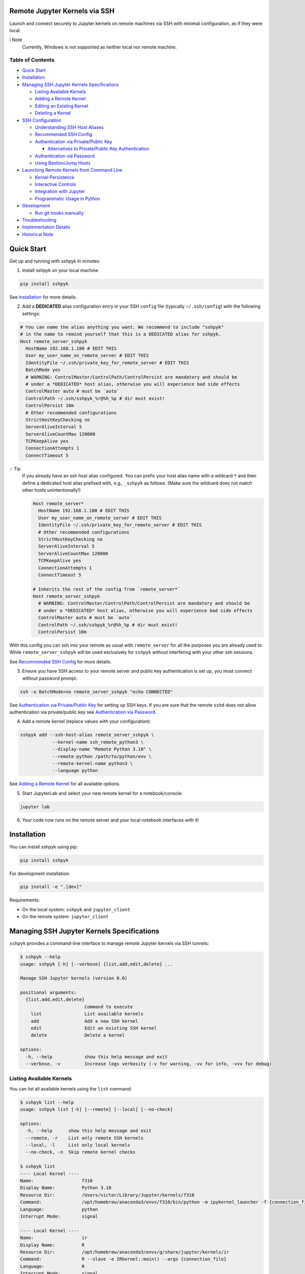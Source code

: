 Remote Jupyter Kernels via SSH
******************************

Launch and connect securely to Jupyter kernels on remote machines via SSH with minimal
configuration, as if they were local.

ℹ️ Note
  Currently, Windows is not supported as neither local nor remote machine.

Table of Contents
=================

- `Quick Start`_
- `Installation`_
- `Managing SSH Jupyter Kernels Specifications`_

  * `Listing Available Kernels`_
  * `Adding a Remote Kernel`_
  * `Editing an Existing Kernel`_
  * `Deleting a Kernel`_

- `SSH Configuration`_

  * `Understanding SSH Host Aliases`_
  * `Recommended SSH Config`_
  * `Authentication via Private/Public Key`_

    + `Alternatives to Private/Public Key Authentication`_

  * `Authentication via Password`_
  * `Using Bastion/Jump Hosts`_

- `Launching Remote Kernels from Command Line`_

  * `Kernel Persistence`_
  * `Interactive Controls`_
  * `Integration with Jupyter`_
  * `Programmatic Usage in Python`_

- `Development`_

  * `Run git hooks manually`_

- `Troubleshooting`_
- `Implementation Details`_
- `Historical Note`_

Quick Start
***********

Get up and running with sshpyk in minutes:

1. Install sshpyk on your local machine

.. code-block:: bash

  pip install sshpyk

See `Installation`_ for more details.

2. Add a **DEDICATED** alias configuration entry in your SSH ``config`` file (typically ``~/.ssh/config``) with the following settings:

.. code-block:: bash

  # You can name the alias anything you want. We recommend to include "sshpyk"
  # in the name to remind yourself that this is a DEDICATED alias for sshpyk.
  Host remote_server_sshpyk
    HostName 192.168.1.100 # EDIT THIS
    User my_user_name_on_remote_server # EDIT THIS
    IdentityFile ~/.ssh/private_key_for_remote_server # EDIT THIS
    BatchMode yes
    # WARNING: ControlMaster/ControlPath/ControlPersist are mandatory and should be
    # under a *DEDICATED* host alias, otherwise you will experience bad side effects
    ControlMaster auto # must be `auto`
    ControlPath ~/.ssh/sshpyk_%r@%h_%p # dir must exist!
    ControlPersist 10m
    # Other recommended configurations
    StrictHostKeyChecking no
    ServerAliveInterval 5
    ServerAliveCountMax 120000
    TCPKeepAlive yes
    ConnectionAttempts 1
    ConnectTimeout 5

💡 Tip
  If you already have an ssh host alias configured. You can prefix your host alias name
  with a wildcard :code:`*` and then define a dedicated host alias prefixed
  with, e.g., ``_sshpyk`` as follows. (Make sure the wildcard does not match other hosts
  unintentionally!)

  .. code-block:: bash

    Host remote_server*
      HostName 192.168.1.100 # EDIT THIS
      User my_user_name_on_remote_server # EDIT THIS
      IdentityFile ~/.ssh/private_key_for_remote_server # EDIT THIS
      # Other recommended configurations
      StrictHostKeyChecking no
      ServerAliveInterval 5
      ServerAliveCountMax 120000
      TCPKeepAlive yes
      ConnectionAttempts 1
      ConnectTimeout 5

    # Inherits the rest of the config from `remote_server*`
    Host remote_server_sshpyk
      # WARNING: ControlMaster/ControlPath/ControlPersist are mandatory and should be
      # under a *DEDICATED* host alias, otherwise you will experience bad side effects
      ControlMaster auto # must be `auto`
      ControlPath ~/.ssh/sshpyk_%r@%h_%p # dir must exist!
      ControlPersist 10m

With this config you can ssh into your remote as usual with ``remote_server`` for all
the purposes you are already used to. While ``remote_server_sshpyk`` will be used
exclusively for ``sshpyk`` without interfering with your other ssh sessions.

See `Recommended SSH Config`_ for more details.

3. Ensure you have SSH access to your remote server and public key authentication is set up, you must connect without password prompt:

.. code-block:: bash

  ssh -o BatchMode=no remote_server_sshpyk "echo CONNECTED"

See `Authentication via Private/Public Key`_ for setting up SSH keys.
If you are sure that the remote ``sshd`` does not allow authentication via private/public key see `Authentication via Password`_.

4. Add a remote kernel (replace values with your configuration):

.. code-block:: bash

  sshpyk add --ssh-host-alias remote_server_sshpyk \
              --kernel-name ssh_remote_python3 \
              --display-name "Remote Python 3.10" \
              --remote-python /path/to/python/env \
              --remote-kernel-name python3 \
              --language python

See `Adding a Remote Kernel`_ for all available options.

5. Start JupyterLab and select your new remote kernel for a notebook/console:

.. code-block:: bash

  jupyter lab

6. Your code now runs on the remote server and your local notebook interfaces with it!

Installation
************

You can install sshpyk using pip:

.. code-block:: bash

  pip install sshpyk

For development installation:

.. code-block:: bash

  pip install -e ".[dev]"

Requirements:

* On the local system: ``sshpyk`` and ``jupyter_client``
* On the remote system: ``jupyter_client``

Managing SSH Jupyter Kernels Specifications
*******************************************

``sshpyk`` provides a command-line interface to manage remote Jupyter kernels via SSH tunnels:

.. code-block:: bash

  $ sshpyk --help
  usage: sshpyk [-h] [--verbose] {list,add,edit,delete} ...

  Manage SSH Jupyter kernels (version 0.0)

  positional arguments:
    {list,add,edit,delete}
                          Command to execute
      list                List available kernels
      add                 Add a new SSH kernel
      edit                Edit an existing SSH kernel
      delete              Delete a kernel

  options:
    -h, --help            show this help message and exit
    --verbose, -v         Increase logs verbosity (-v for warning, -vv for info, -vvv for debug)

Listing Available Kernels
=========================

You can list all available kernels using the ``list`` command:

.. code-block:: bash

  $ sshpyk list --help
  usage: sshpyk list [-h] [--remote] [--local] [--no-check]

  options:
    -h, --help      show this help message and exit
    --remote, -r    List only remote SSH kernels
    --local, -l     List only local kernels
    --no-check, -n  Skip remote kernel checks

  $ sshpyk list
  ---- Local Kernel ----
  Name:                  f310
  Display Name:          Python 3.10
  Resource Dir:          /Users/victor/Library/Jupyter/kernels/f310
  Command:               /opt/homebrew/anaconda3/envs/f310/bin/python -m ipykernel_launcher -f {connection_file}
  Language:              python
  Interrupt Mode:        signal

  ---- Local Kernel ----
  Name:                  ir
  Display Name:          R
  Resource Dir:          /opt/homebrew/anaconda3/envs/g/share/jupyter/kernels/ir
  Command:               R --slave -e IRkernel::main() --args {connection_file}
  Language:              R
  Interrupt Mode:        signal

  ----- SSH Kernel -----
  Name:                  demo_remote
  Display Name:          Python 3.9 (Remote Demo)
  Kernel spec:           /Users/victor/Library/Jupyter/kernels/demo_remote/kernel.json
  Command (simplified):  ssh sshpyk_mba sshpyk-kernel --SSHKernelApp.kernel_name=python3 ...
  Language:              python
  Interrupt Mode:        (v) message
  SSH Path:              (v) /opt/homebrew/bin/ssh
  SSH Host Alias:        sshpyk_mba
                            (i) user: victor
                            (i) hostname: 192.168.238.4
                            (v) batchmode: yes
                            (v) identityfile: /Users/victor/.ssh/id_rsa_for_localhost
                            (v) controlmaster: auto
                            (v) controlpersist: 600
                            (v) controlpath: /Users/victor/.ssh/sshpyk_victor@192.168.238.4_22
                            (i) proxyjump: sshpyk_jump
  SSH Host Alias:        sshpyk_jump (jump)
                            (i) user: root
                            (i) hostname: 81.82.23.179
                            (v) batchmode: yes
                            (v) identityfile: /Users/victor/.ssh/id_rsa_for_sshpyk_jump
                            (v) controlmaster: auto
                            (v) controlpersist: 600
                            (v) controlpath: /Users/victor/.ssh/sshpyk_root@81.82.23.179_53456
  Remote Script Dir:     (v) $HOME/.ssh/sshpyk (/Users/victor/.ssh/sshpyk)
  SSH Connection:        (v) sshpyk_mba
  Remote System:         Darwin MacBook-Air 20.5.0 Darwin Kernel Version 20.5.0: Sat May  8 05:10:33 PDT 2021; root:xnu-7195.121.3~9/RELEASE_X86_64 x86_64
  Remote Interrupt Mode: signal
  Remote Python:         (v) /usr/local/anaconda3/envs/f39/bin/python
  Remote Kernel Name:    (v) python3
  Launch Timeout:        15
  Shutdown Timeout:      15
  Remote Command:        python -m ipykernel_launcher -f {connection_file}

  29649 2025-05-15 17:16:58,306 ERROR    sshpyk.utils utils:309 verify_ssh_connection: [sshpyk_mbp stderr] ssh: Could not resolve hostname sshpyk_mbp: nodename nor servname provided, or not known
  29649 2025-05-15 17:16:58,306 ERROR    sshpyk.utils utils:325 verify_ssh_connection: SSH connection to 'sshpyk_mbp' failed (exit code=255).
  ----- SSH Kernel -----
  Name:                  ssh_mbp_ext
  Display Name:          Python 3.13 (RMBP)
  Kernel spec:           /Users/victor/Library/Jupyter/kernels/ssh_mbp_ext/kernel.json
  Command (simplified):  ssh sshpyk_mbp sshpyk-kernel --SSHKernelApp.kernel_name=python3 ...
  Language:              python
  Interrupt Mode:        (v) message
  SSH Path:              (v) /opt/homebrew/bin/ssh
  SSH Host Alias:        sshpyk_mbp
                            (x) identityfile: Likely missing in your ssh config. Multiple values: ['~/.ssh/id_rsa', '~/.ssh/id_ecdsa', '~/.ssh/id_ecdsa_sk', '~/.ssh/id_ed25519', '~/.ssh/id_ed25519_sk', '~/.ssh/id_xmss'].
                            (i) user: victor
                            (x) hostname: Likely missing in your ssh config. host='sshpyk_mbp' and hostname='sshpyk_mbp' must be different.
                            (!) batchmode: Recommended to be 'yes', not 'no'.
                            (x) controlmaster: Must be 'auto', not 'false'.
                            (x) controlpersist: Must be, e.g., '10m' or 'yes', not 'no'.
                            (x) controlpath: Missing, use, e.g., '~/.ssh/sshpyk_%r@%h_%p'.
  Remote Script Dir:     (?) $HOME/.ssh/sshpyk
  SSH Connection:        (x) sshpyk_mbp
  Remote Python:         (?) /opt/homebrew/anaconda3/envs/g/bin/python
  Remote Kernel Name:    (?) python3
  Launch Timeout:        15
  Shutdown Timeout:      15

  29649 2025-05-15 17:16:58,337 ERROR    sshpyk.utils utils:309 verify_ssh_connection: [sshpyk_mbp_ext stderr] ssh: Could not resolve hostname sshpyk_mbp_ext: nodename nor servname provided, or not known
  29649 2025-05-15 17:16:58,337 ERROR    sshpyk.utils utils:325 verify_ssh_connection: SSH connection to 'sshpyk_mbp_ext' failed (exit code=255).
  ----- SSH Kernel -----
  Name:                  ssh_mbp_ext_broken
  Display Name:          Python 3.13 (RMBP Broken)
  Kernel spec:           /Users/victor/Library/Jupyter/kernels/ssh_mbp_ext_broken/kernel.json
  Command (simplified):  ssh sshpyk_mbp_ext sshpyk-kernel --SSHKernelApp.kernel_name=python3 ...
  Language:              python
  Interrupt Mode:        (v) message
  SSH Path:              (v) /opt/homebrew/bin/ssh
  SSH Host Alias:        sshpyk_mbp_ext
                            (x) identityfile: Likely missing in your ssh config. Multiple values: ['~/.ssh/id_rsa', '~/.ssh/id_ecdsa', '~/.ssh/id_ecdsa_sk', '~/.ssh/id_ed25519', '~/.ssh/id_ed25519_sk', '~/.ssh/id_xmss'].
                            (i) user: victor
                            (x) hostname: Likely missing in your ssh config. host='sshpyk_mbp_ext' and hostname='sshpyk_mbp_ext' must be different.
                            (!) batchmode: Recommended to be 'yes', not 'no'.
                            (x) controlmaster: Must be 'auto', not 'false'.
                            (x) controlpersist: Must be, e.g., '10m' or 'yes', not 'no'.
                            (x) controlpath: Missing, use, e.g., '~/.ssh/sshpyk_%r@%h_%p'.
  Remote Script Dir:     (?) $HOME/.ssh/sshpyk
  SSH Connection:        (x) sshpyk_mbp_ext
  Remote Python:         (?) /opt/homebrew/anaconda3/envs/g/bin/python
  Remote Kernel Name:    (?) python3
  Launch Timeout:        15
  Shutdown Timeout:      15

Adding a Remote Kernel
======================

To add a new remote kernel, use the ``add`` command. For a remote kernel to work:

* ``sshpyk`` must be installed on the local system (which depends on ``jupyter_client`` explicitly)
* ``jupyter_client`` must be installed on the remote system

Here's the help information for the ``add`` command:

.. code-block:: bash

  $ sshpyk add --help

Editing an Existing Kernel
==========================

You can modify an existing kernel using the ``edit`` command:

.. code-block:: bash

  $ sshpyk edit --help

💡 Pro tip
  If you are familiar with Jupyter kernel specifications, you can edit the ``kernel.json``
  specifications manually in the ``Resource Dir`` for quick changes.

Deleting a Kernel
=================

To remove a kernel, use the ``delete`` command:

.. code-block:: bash

  $ sshpyk delete --help

SSH Configuration
*****************

Understanding SSH Host Aliases
==============================

The ``--ssh-host-alias`` parameter refers to host aliases defined in your SSH ``config`` file, **not** IP addresses.
These aliases, among other advantages, provide a convenient way to group connection
settings under a ``Host alias_name`` entry.
This simplifies making an SSH connection to just ``$ ssh alias_name`` and have the
SSH client use the settings defined under its ``Host alias_name`` entry.
For simplicity and maximum flexibility, ``sshpyk`` does not manage any of the SSH ``config`` options.
Instead we have a `Recommended SSH Config`_ below.

Recommended SSH Config
======================

Your SSH configuration is typically stored in ``$HOME/.ssh/config``.
We recommend a wildcard host alias and a **DEDICATED** host alias named such that it
matches the wildcard (or simply a dedicated host alias as shown in `Quick start`_):

.. code-block:: bash

  Host remote_server*
    # Required config: HostName/User/IdentityFile
    # ##################################################################################
    # IP address of the remote system
    HostName 192.168.1.100 # EDIT THIS
    # Your unix username on the remote system
    User my_user_name_on_remote_server # EDIT THIS
    # Required for automated login, see `Authentication via Private/Public Key`_
    # for more details
    IdentityFile ~/.ssh/private_key_for_remote_server # EDIT THIS
    # `BatchMode yes` prevents ssh from asking for interactive input.
    # E.g., when a password prompt is required for successful connection.
    # You can skip it if you REALLY cannot use any alternative to password-based
    # authentication. In such case, you have to automate the password prompt.
    # Not recommended unless you know how to communicate the password securely.
    BatchMode yes
    # ##################################################################################

    # Connection stability:
    # ServerAliveInterval/ServerAliveCountMax/TCPKeepAlive/ConnectionAttempts/ConnectTimeout
    # ##################################################################################
    # Send a "heartbeat" to the server every ServerAliveInterval seconds, if no reply,
    # wait ServerAliveCountMax attempts before giving up.
    ServerAliveInterval 5
    # Set some big value, e.g. ServerAliveInterval * ServerAliveCountMax = ~7 days
    ServerAliveCountMax 120000
    TCPKeepAlive yes
    # Shorter ConnectionAttempts/ConnectTimeout helps to reconnect to the kernel faster
    # when e.g. loosing internet connection temporarily. However if connecting to your
    # remote host is expected to take a long time, you might need to increase these.
    ConnectionAttempts 1
    ConnectTimeout 5
    # ##################################################################################
    # The port on the remote system that SSH server is listening on (22 is the default)
    Port 22
    # Optional, slightly less secure but recommended for this type of automation:
    StrictHostKeyChecking no

    # ... rest of your config, if you know what you are doing

  # You can suffix the alias with anything you want. We recommend to include "sshpyk"
  # in the name to remind yourself that this is a dedicated alias for sshpyk.
  Host remote_server_sshpyk
    # Isolation, performance, responsiveness: ControlMaster/ControlPath/ControlPersist
    # ##################################################################################
    # Reuse existing connections to the remote server, this speeds up new connections
    # to the remote server by reusing a "master" connection. If a master connection
    # is already established, it will be used, otherwise a new one will be created.
    # `auto` option is also essential for reusing an ssh connection established manually
    # e.g. when the remote host requires a password and explicitly forbids private key
    # authentication.
    ControlMaster auto # must be `auto`
    # The path to the control socket, this is used to manage the connection to the
    # remote server. Make sure to not use the same ControlPath for other host non-sshpyk
    # aliases! This is to avoid conflicts with other SSH connections and session to the
    # same machine. Sharing the same control socket with other non-sshpyk related SSH
    # sessions might have unintended side effects.
    # Make sure the dirs on the path to the control socket exist, otherwise unrelated
    # errors might happen in sshpyk.
    ControlPath ~/.ssh/sshpyk_%r@%h_%p # dir must exist!
    # Keep the master connection "warm" after the last time the SSH connection was used.
    # For connection stability and to speed up kernel restarts.
    # Note that there will be some SSH process on your local machine still running for
    # after the kernel shutdown. This is expected and harmless.
    # When the remote host requires a password, set ControlPersist to a large value,
    # e.g. `200h` to avoid having to restart the master connection manually and input
    # the host password.
    ControlPersist 10m
    # ##################################################################################


With this configuration, you can use ``remote_server_sshpyk`` as your ``--ssh-host-alias`` in ``sshpyk`` commands.

⚠️ Warning
  Make sure that your alias name in the SSH ``config`` does not match any other alias
  "wildcards" in your SSH ``config`` unintentionally. For example, if you have an alias
  ``remote_*`` in your SSH ``config``, these settings can affect
  the ``remote_server_sshpyk`` as well, which might lead to unexpected behavior.

‼️ Important
  ``ControlMaster: auto`` is mandatory for ``sshpyk`` to work.
  We highly recommend using the suggested ``ControlPersist``, ``ControlPath``,
  ``BatchMode yes``, ``ServerAliveInterval``, ``ServerAliveCountMax``, and ``TCPKeepAlive`` settings.
  This is to ensure that your SSH connection is stable and does not get dropped
  unexpectedly. With these settings your connection to the remote kernel should
  survive, e.g., losing your WiFi connection for a few minutes, and perhaps even
  longer.

Authentication via Private/Public Key
=====================================

``sshpyk`` expects ``ssh`` commands to run without password prompts.
We recommend using private/public key-based SSH authentication.
You must set up SSH key authentication for all remote hosts you intend to use.

To set up SSH key-based authentication:

1. Generate an SSH key pair on your local machine (if you don't already have one):

.. code-block:: bash

  # Don't set a passphrase for the key when prompted.
  ssh-keygen -t ed25519 -f ~/.ssh/private_key_for_remote_server -C "some comment for your own reference"

2. Check your private key is accessible without a passphrase:

.. code-block:: bash

  ssh-keygen -y -f ~/.ssh/private_key_for_remote_server

3. Copy your public key to the remote server:

.. code-block:: bash

  ssh-copy-id -o BatchMode=no remote_username@some.remote.server.com

Or manually add the contents of ``~/.ssh/private_key_for_remote_server.pub`` from your local machine to the ``authorized_keys`` file on the remote machine. Typically ``~/.ssh/authorized_keys``, but please consult your remote system's administrator for the correct location/procedure.

4. Add the key to your SSH config (edit to match your own setup):

.. code-block:: bash

  Host remote_server_sshpyk
    HostName some.remote.server.com
    User remote_username
    IdentityFile ~/.ssh/private_key_for_remote_server
    BatchMode yes
    # ... the rest of the config as described in `Recommended SSH Config`

5. Test your connection, you should connect without being prompted for a password:

.. code-block:: bash

  ssh -o BatchMode=no remote_server_sshpyk "echo CONNECTED"

Common Reasons for Private Key Authentication Failure
-----------------------------------------------------

If you're having trouble connecting even after setting up SSH keys, here are some common culprits:

1. **Incorrect Permissions on the Remote Server:**
  *  Your home directory (e.g., `/home/username`) on the server should not be writable by others (`chmod 755` or `drwxr-xr-x` is typical).

  *  The ``~/.ssh`` directory on the server must have strict permissions, typically `700` (``drwx------``). Use ``chmod 700 ~/.ssh``.

  *  The ``~/.ssh/authorized_keys`` file on the server must also have strict permissions, typically `600` (``-rw-------``). Use ``chmod 600 ~/.ssh/authorized_keys``.

2. **Public Key Issues:**
  *  The public key content in ``~/.ssh/authorized_keys`` on the server does not exactly match the corresponding private key, or it's the wrong public key.

  *  The public key in ``authorized_keys`` is malformed (e.g., incomplete copy, extra line breaks, missing parts). Ensure it's a single, unbroken line of text, usually starting with ``ssh-rsa``, ``ssh-ed25519``, etc.

  *  Multiple public keys in ``authorized_keys`` should each be on a new line.

3. **Client-Side Private Key & Configuration Issues:**
  *  The ``IdentityFile`` directive in your local ``~/.ssh/config`` points to the wrong private key file, a non-existent file, or the public key file instead of the private key.

  *  The private key file on your local machine has incorrect permissions. It should typically be `600` (``-rw-------``) or `400` (``-r--------``). Use ``chmod 600 /path/to/your/private_key``.

  *  If your private key is protected by a passphrase, an SSH agent (like ``ssh-agent``) must be running and have the key added (``ssh-add /path/to/your/private_key``), especially if ``BatchMode yes`` is used in your SSH config, as this prevents interactive passphrase prompts (as intended but can be a source of confusion).

4. **SSH Server Configuration (``sshd_config`` on the Remote Server):**
  *  ``PubkeyAuthentication`` might be set to ``no`` in the server's ``/etc/ssh/sshd_config`` file. It should be ``yes``. Check with your remote system's administrator.

  *  The ``AuthorizedKeysFile`` directive in ``sshd_config`` might point to a non-standard location for the authorized keys file (e.g., ``.ssh/authorized_keys2``). Ensure your public key is in the correct file. Check with your remote system's administrator.

  *  User-specific restrictions like ``AllowUsers``, ``DenyUsers``, ``AllowGroups``, or ``DenyGroups`` in ``sshd_config`` might be preventing your user from logging in. Check with your remote system's administrator.

  *  The SSH daemon (``sshd``) on the server might need to be reloaded or restarted after changes to ``sshd_config``. Your remote system's administrator should know how to do this.

5. **SSH Agent Issues on the Client:**
  *  The ``ssh-agent`` is not running on your local machine.

  *  The correct private key has not been added to the ``ssh-agent`` (use ``ssh-add -l`` to list added keys, and ``ssh-add /path/to/private_key`` to add one). This applies mainly to passphrase-protected keys.

  *  Too many keys have been offered to the server (especially if you have many keys in your agent or specified via ``IdentityFile``), and the server has given up before trying the correct one. You can use ``IdentitiesOnly yes`` in your ``~/.ssh/config`` for the specific host to ensure only the specified ``IdentityFile`` is used.

When debugging, use verbose output from the SSH client (e.g., ``ssh -vvv remote_server_sshpyk``) to get detailed information about the connection attempt, including which keys are being offered and where the authentication process might be failing.

Alternatives to Private/Public Key Authentication
-------------------------------------------------

If the remote ``sshd`` is configured to specifically only allow password authentication,
you can still use ``sshpyk`` by either:

1. Changing the ``sshd`` configuration to allow private/public key-based authentication (ask your system administrator); or
2. Manually establishing a master SSH connection before attempting to start any ``sshpyk`` kernels, as described in `Authentication via Password`_; or
3. Spawning a ``sshd`` on the remote system on a custom port configured to allow private/public key-based authentication and following the instructions above.

Authentication via Password
===========================

If your remote host doesn't allow private/public key-based authentication and insists
on password authentication, you can still use ``sshpyk`` by manually establishing a
master SSH connection before attempting to start any ``sshpyk`` kernels:

1. In your SSH config, set a long ``ControlPersist`` value (or ``ControlPersist=yes`` for an indefinite persistence) to avoid frequent manual password prompts:

.. code-block:: bash

  Host sshpyk_password_server
    HostName password.example.com
    User remote-username
    # Skip `BatchMode yes` if you setup an automated password-based authentication.
    # Not recommended unless you know how to communicate the password securely.
    BatchMode yes
    ControlMaster auto
    ControlPath ~/.ssh/sshpyk_%r@%h_%p
    # Set a very long persistence time or ControlPersist=yes for indefinite persistence
    ControlPersist 200h
    # ... the rest of the config as described in `Recommended SSH Config`

2. Manually establish the master connection before attempting to start any ``sshpyk`` kernels:

.. code-block:: bash

  # -M = ControlMaster
  # -f = go to background
  # -N = do not execute a command on the remote server
  ssh -M -f -N sshpyk_password_server
  # You'll be prompted for your password

⚠️ Warning
  When using password authentication, if the master connection process dies,
  which happens if you disconnect from internet for a bit (e.g. unstable WiFi),
  you need to manually run ``ssh -M -f -N sshpyk_password_server`` again to input your password.
  Afterwards the connection to the remote kernel should be smoothly reestablished.

3. Now add and use your sshpyk kernel as normal, without needing to enter your password again:

.. code-block:: bash

  sshpyk add --ssh-host-alias sshpyk_password_server --kernel-name ssh_remote_python3 ...

The ``ControlMaster`` connection will remain active for the duration specified in ``ControlPersist``,
allowing ``sshpyk`` to use it seamlessly despite the password requirement.

A Note on Automated Password Input (Last Resort)
------------------------------------------------

In rare situations where the remote server **only** supports password authentication and you have not other alternative but to automate the password authentication in order to be able to use ``sshpyk``. This is **highly discouraged** due to significant security risks.

If you find yourself in this situation, the ``dangerous`` directory within the ``sshpyk`` repository contains an example script (``ssh-sshpass-wrapper``) and a sample SSH config. This script demonstrates using ``sshpass`` to automate the password input to login into a Bastion host. Under the hood, from that Bastion host a final ssh jump to the target remote server is made using the ``ProxyJump`` feature of SSH. The authentication to the target remote server is done using a normal private key.

**Proceed with extreme caution and diligence:**
* Understand the security implications of storing and handling passwords programmatically.
* This approach is less secure than key-based authentication because ``ssh`` won't be enforcing file permissions, etc., on the custom ``ssh-sshpass-wrapper`` script.
* The example script and configuration are provided as a proof-of-concept and require modifications for your specific environment, etc.
* Make sure you exhausted all the possible reasons why the key-based authentication is not working. You can find some common reasons in `Common Reasons for Private Key Authentication Failure`_.
* Consult the ``dangerous/README.md`` file for more details before attempting this method.

Using Bastion/Jump Hosts
========================

One powerful SSH feature is the ability to connect to hosts behind a bastion (jump) server.
For example in your SSH config you would add the following **dedicated** alias entries:

.. code-block:: bash

  Host sshpyk_bastion
    HostName bastion.example.com
    User bastion-username
    IdentityFile ~/.ssh/id_rsa_bastion # required for automated login
    BatchMode yes
    # ... the rest of the config as described in `Recommended SSH Config`

  Host sshpyk_internal_server
    HostName internal-server.example.com
    User remote-username
    IdentityFile ~/.ssh/id_rsa_internal # required for automated login
    BatchMode yes

    ProxyJump sshpyk_bastion # this is the key line that enables the "jump" through the bastion
    # ... the rest of the config as described in `Recommended SSH Config`

‼️ Important
  For connection stability and performance, we highly recommend using the settings
  described in `Recommended SSH Config`_ along with using dedicated alias entries.

This configuration allows you to:

1. Connect first to ``bastion.example.com`` as ``bastion-username``
2. Then tunnel through to ``internal-server.example.com`` as ``remote-username``

When using ``sshpyk``, you would simply specify ``--ssh-host-alias sshpyk_internal_server``
and the SSH tunneling will be handled automatically according to your SSH ``config`` file.

‼️ Important
  Remember that SSH automatic authentication must be set up for both
  ``sshpyk_bastion`` and ``sshpyk_internal_server``, either via SSH private/public key-based
  authentication or password authentication, as described in `Authentication via Private/Public Key`_
  and `Authentication via Password`_, respectively.

💡 Tip
  You can of course have as many bastion hosts between you and the remote server as you want.

Launching Remote Kernels from Command Line
******************************************

The ``sshpyk-kernel`` command is a command-line utility to launch remote kernels and manage their lifecycle.
It uses the same provisioning system as the ``SSHKernelProvisioner`` but can be invoked directly to support use cases outside of Jupyter.

.. code-block:: bash

  $ sshpyk-kernel --help

When running in an interactive terminal, you can use ``Ctrl+D`` to show a menu to shutdown, interrupt, restart, or leave the command without shutting down the kernel.
More information will be printed in the logs when running the command.

Kernel Persistence
==================

The ``sshpyk-kernel`` command supports kernel persistence through the following options:

* ``--persistent``: If True, the remote kernel will be left running on shutdown so you can reconnect to it later.
* ``--persistent-file``: Path to save persistence info. If provided, ``--persistent`` is overridden to True. A default path will be used if not provided.
* ``--existing``: Connect to an existing kernel using a previously saved persistence info file.
* ``--leave``: Launch the kernel and exit command right away.

Example of creating a persistent kernel:

.. code-block:: bash

  # Create a persistent kernel
  sshpyk-kernel --kernel=demo_remote --persistent

Later, reconnect to the same kernel (the path will be printed in the logs of the previous command):

.. code-block:: bash

  sshpyk-kernel --kernel=demo_remote --existing=sshpyk-kernel-1c9ce85b-f722-41e5-970a-13cfdd44fbfb.json

ℹ️ Note
  ``--existing`` here is a path to a persistence file created by ``sshpyk-kernel``,
  **NOT** the typical jupyter connection file!

You can interact with the kernel using e.g. ``jupyter-console`` (a jupyter client launches an ``ipython`` shell):

.. code-block:: bash

  pip install jupyter-console # if not already installed
  jupyter-console --existing=kernel-a3b70f44-6b9a-4f82-a6b8-dd736f04b888.json

ℹ️ Note
  ``--existing`` here is a path to the local connection file, in the typical jupyter connection file format.
  It is **NOT** the persistence file created by ``sshpyk-kernel``.
  Similarly, this path is printed in the logs of the ``sshpyk-kernel`` command.

💡 Tip
  You can press ``Ctrl+D`` in the ``jupyter-console`` to leave the application without shutting down the kernel.
  Calling ``exit()``/``quit()`` in the ``ipython`` shell or a notebook will still shutdown the kernel.
  This is expected behavior. The remote ``SSHKernelApp`` python script will detect this and shutdown itself.

Interactive Controls
====================

When running in an interactive terminal, you can use:

* ``Ctrl+D``: Shows a menu to interrupt, shutdown, restart, or leave the command without shutting down the kernel
* ``Ctrl+C``: Interrupts the kernel
* ``Ctrl+\`` (backslash): Leaves the application without shutting down the kernel

If you invoke ``sshpyk-kernel`` from a non-interactive shell, you can use signals to control the kernel:

* ``SIGTERM``: Shuts down the kernel, unless ``--persistent`` or ``--persistent-file`` have been passed
* ``SIGHUP``: Shuts down the kernel, unless ``--persistent`` or ``--persistent-file`` have been passed
* ``SIGINT``: Interrupts the kernel
* ``SIGUSR1``: Restarts the kernel
* ``SIGUSR2``: Shuts down the remote kernel, ignoring ``--persistent`` or ``--persistent-file``
* ``SIGQUIT``: Leaves the application without shutting down the kernel

* ``SIGKILL``: this signal cannot be caught, it will kill the local command without any local nor remote cleanup. Not recommended. Use only as last resort.

Integration with Jupyter
=======================

The command is designed to work with Jupyter's kernel specification system.
When you add a remote kernel using ``sshpyk add``, the command is automatically configured in the kernel spec file (``kernel.json``).
This allows applications external to Jupyter the jupyter ecosystem to launch the remote kernel and connect to it.

Example ``kernel.json`` created by ``sshpyk add``:

.. code-block:: json

  {
    "argv": [
      "/opt/homebrew/anaconda3/envs/g/bin/python",
      "/opt/homebrew/anaconda3/envs/g/bin/sshpyk-kernel",
      "--SSHKernelApp.kernel_name=demo_remote",
      "--KernelManager.connection_file='{connection_file}'"
    ],
    "display_name": "Python 3.9 (Remote Demo)",
    "language": "python",
    "interrupt_mode": "message",
    "metadata": {
      "kernel_provisioner": {
        "provisioner_name": "sshpyk-provisioner",
        "config": {
          "ssh": null,
          "ssh_host_alias": "sshpyk_mba",
          "remote_python": "/usr/local/anaconda3/envs/f39/bin/python",
          "remote_kernel_name": "python3"
        }
      }
    }
  }

Programmatic Usage in Python
============================

The ``demo.py`` in the repository provides a complete example of how to use ``sshpyk`` programmatically:

1. Launch a (persistent) remote kernel
2. Execute interactive code on it
3. Reconnect to the same kernel later
4. Clean up resources

For more information on interacting with the kernel programmatically,
see the `jupyter_client documentation <https://jupyter-client.readthedocs.io/>`_
or consult the ``provisioning.py`` source code for some inspiration.

Development
***********

In a Python 3.8+ environment:

1. ``pip install -e ".[dev]"`` # installs the python package in editable mode
2. Reload your shell, e.g. open the terminal again.
3. ``pre-commit install``
4. Make your changes to the files and test them.
5. ``git commit -m "your message"``, this will run the pre-commit hooks defined in ``.pre-commit-config.yaml``. If your code has problems it won't let you commit.

Run git hooks manually
======================

To auto-format code, apply other small fixes (e.g. trailing whitespace) and to lint all the code:

.. code-block:: bash

  pre-commit run --all-files

Troubleshooting
===============

If you are running into issues, try first to restart your system(s) if possible 😉. Debugging SSH connections can be tricky.

Running the ``sshpyk list`` by default will check the remote kernels and the corresponding SSH connections (you can use ``--no-check`` to skip the remote kernel checks).
Its output might already pinpoint the issue. You can pass a verbose ``sshpyk list -vvv`` flag to get more detailed logs (or just ``-v`` or ``-vv``).

Make sure you can ``ssh -o BatchMode=no -vvv remote_server_sshpyk "echo CONNECTED"`` into your remote host without password prompts,
before attempting to launch the ``sshpyk`` kernel.

To debug problems during kernel launch/shutdown/restart/etc., you can launch the sshpyk kernel manually with verbose logging.
Along with it, you can pass ``--ssh-verbose=vvv`` to get most verbose logging from the ``ssh`` commands that ``sshpyk`` invokes.

.. code-block:: bash

  sshpyk-kernel --kernel ssh_remote_python3 --debug --ssh-verbose=vvv

Read the logs, it will contain commands and output from the local/remote processes.
You can open a new GitHub issue and share the output if you need help.

Implementation Details
======================

``sshpyk`` integrates with Jupyter Client through the kernel provisioning API introduced in ``jupyter_client`` 7.0.
It implements a custom ``KernelProvisionerBase`` subclass called ``SSHKernelProvisioner`` that:

1. Establishes SSH connections to remote hosts
2. Copies the ``sshpyk-kernel`` launcher script to the remote (by default into ``$HOME/.ssh/sshpyk/``, shell variables are expanded)
3. Launches kernels on remote systems
4. Sets up port forwarding for kernel communication channels using ``ssh -O forward -L ...`` control master commands
5. Manages the lifecycle of the remote kernel

The provisioner is registered as an entry point in ``pyproject.toml``, making it available to any
Jupyter application that uses ``jupyter_client``.

Historical Note
===============

The design of this package was initially inspired upon `SSH Kernel <https://github.com/bernhard-42/ssh_ipykernel>`_ which
in turn is based upon `remote_ikernel <https://bitbucket.org/tdaff/remote_ikernel>`_. This implementation was
created to adapt to recent changes to ``jupyter_client`` (which broke ``ssh_ipykernel``)
and to support Python 3.10+. Later it was reimplemented to integrate with ``jupyter_client``'s provisioning system.
